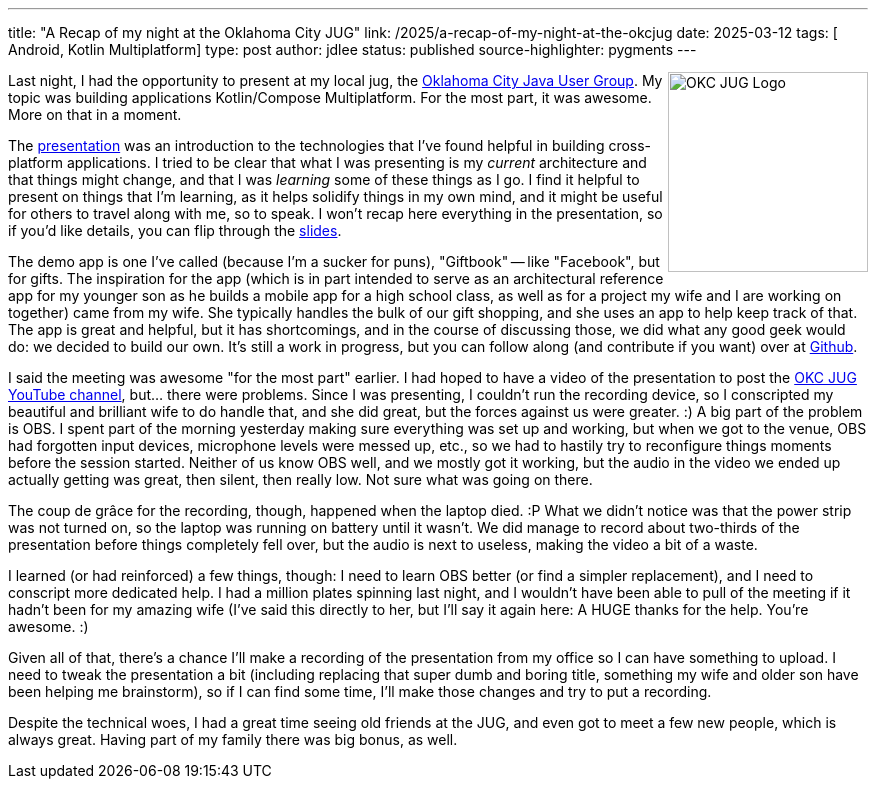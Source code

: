 ---
title: "A Recap of my night at the Oklahoma City JUG"
link: /2025/a-recap-of-my-night-at-the-okcjug
date: 2025-03-12
tags: [ Android, Kotlin Multiplatform]
type: post
author: jdlee
status: published
source-highlighter: pygments
---

++++
<img src="https://okcjug.org/img/logo-vertical.png" alt="OKC JUG Logo" height="200" style="float: right"/>
++++


Last night, I had the opportunity to present at my local jug, the https://okcjug.org[Oklahoma City Java User Group]. My topic was building applications Kotlin/Compose Multiplatform. For the most part, it was awesome. More on that in a moment.

The https://jasondl.ee/presentations/compose-multiplatform/[presentation] was an introduction to the technologies that I've found helpful in building cross-platform applications. I tried to be clear that what I was presenting is my _current_ architecture and that things might change, and that I was _learning_ some of these things as I go. I find it helpful to present on things that I'm learning, as it helps solidify things in my own mind, and it might be useful for others to travel along with me, so to speak. I won't recap here everything in the presentation, so if you'd like details, you can flip through the https://jasondl.ee/presentations/compose-multiplatform/[slides].

The demo app is one I've called (because I'm a sucker for puns), "Giftbook" -- like "Facebook", but for gifts. The inspiration for the app (which is in part intended to serve as an architectural reference app for my younger son as he builds a mobile app for a high school class, as well as for a project my wife and I are working on together) came from my wife. She typically handles the bulk of our gift shopping, and she uses an app to help keep track of that. The app is great and helpful, but it has shortcomings, and in the course of discussing those, we did what any good geek would do: we decided to build our own. It's still a work in progress, but you can follow along (and contribute if you want) over at https://github.com/jasondlee/giftbook[Github].

I said the meeting was awesome "for the most part" earlier. I had hoped to have a video of the presentation to post the https://www.youtube.com/@OklahomaCityJUG[OKC JUG YouTube channel], but... there were problems. Since I was presenting, I couldn't run the recording device, so I conscripted my beautiful and brilliant wife to do handle that, and she did great, but the forces against us were greater. :) A big part of the problem is OBS. I spent part of the morning yesterday making sure everything was set up and working, but when we got to the venue, OBS had forgotten input devices, microphone levels were messed up, etc., so we had to hastily try to reconfigure things moments before the session started. Neither of us know OBS well, and we mostly got it working, but the audio in the video we ended up actually getting was great, then silent, then really low. Not sure what was going on there.

The coup de grâce for the recording, though, happened when the laptop died. :P What we didn't notice was that the power strip was not turned on, so the laptop was running on battery until it wasn't. We did manage to record about two-thirds of the presentation before things completely fell over, but the audio is next to useless, making the video a bit of a waste.

I learned (or had reinforced) a few things, though: I need to learn OBS better (or find a simpler replacement), and I need to conscript more dedicated help. I had a million plates spinning last night, and I wouldn't have been able to pull of the meeting if it hadn't been for my amazing wife (I've said this directly to her, but I'll say it again here: A HUGE thanks for the help. You're awesome. :)

Given all of that, there's a chance I'll make a recording of the presentation from my office so I can have something to upload. I need to tweak the presentation a bit (including replacing that super dumb and boring title, something my wife and older son have been helping me brainstorm), so if I can find some time, I'll make those changes and try to put a recording.

Despite the technical woes, I had a great time seeing old friends at the JUG, and even got to meet a few new people, which is always great. Having part of my family there was big bonus, as well.
